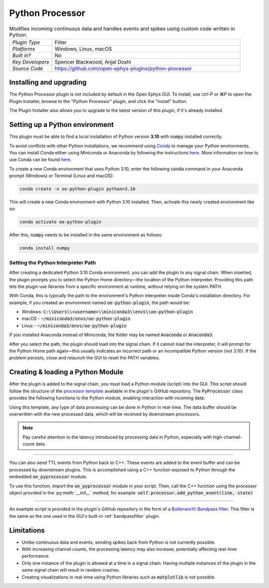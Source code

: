 .. _pythonprocessor:
.. role:: raw-html-m2r(raw)
   :format: html

#################
Python Processor
#################

.. image:: ../../_static/images/plugins/pythonprocessor/pythonprocessor-01.png
  :alt: Annotated Python Processor editor

.. csv-table:: Modifies incoming continuous data and handles events and spikes using custom code written in Python.
   :widths: 18, 80

   "*Plugin Type*", "Filter"
   "*Platforms*", "Windows, Linux, macOS"
   "*Built in?*", "No"
   "*Key Developers*", "Spencer Blackwood, Anjal Doshi"
   "*Source Code*", "https://github.com/open-ephys-plugins/python-processor"


Installing and upgrading
###########################

The Python Processor plugin is not included by default in the Open Ephys GUI. To install, use ctrl-P or ⌘P to open the Plugin Installer, browse to the "Python Processor" plugin, and click the "Install" button.

The Plugin Installer also allows you to upgrade to the latest version of this plugin, if it's already installed.


Setting up a Python environment
####################################

This plugin must be able to find a local installation of Python version **3.10** with :code:`numpy` installed correctly.

To avoid conflicts with other Python installations, we recommend using `Conda <https://docs.conda.io/projects/conda/en/stable/index.html>`__ to manage your Python environments. You can install Conda either using Miniconda or Anaconda by following the instructions `here <https://docs.conda.io/projects/conda/en/stable/user-guide/install/index.html>`__. More information on how to use Conda can be found `here <https://docs.conda.io/projects/conda/en/stable/user-guide/getting-started.html>`__.

To create a new Conda environment that uses Python 3.10, enter the following :code:`conda` command in your Anaconda prompt (Windows) or Terminal (Linux and macOS):

.. code-block:: bash

   conda create -n oe-python-plugin python=3.10

This will create a new Conda environment with Python 3.10 installed. Then, activate this newly created environment like so:

.. code-block:: bash

   conda activate oe-python-plugin

After this, :code:`numpy` needs to be installed in the same environment as follows:

.. code-block:: bash

   conda install numpy


Setting the Python Interpreter Path
-------------------------------------

After creating a dedicated Python 3.10 Conda environment, you can add the plugin to any signal chain. When inserted, the plugin prompts you to select the Python Home directory—the location of the Python interpreter. Providing this path lets the plugin use libraries from a specific environment at runtime, without relying on the system PATH.

With Conda, this is typically the path to the environment's Python interpreter inside Conda's installation directory. For example, if you created an environment named :code:`oe-python-plugin`, the path would be:

* Windows: :code:`C:\\Users\\<username>\\miniconda3\\envs\\oe-python-plugin`
* macOS - :code:`~/miniconda3/envs/oe-python-plugin`
* Linux - :code:`~/miniconda3/envs/oe-python-plugin`

If you installed Anaconda instead of Miniconda, the folder may be named :code:`Anaconda` or :code:`Anaconda3`.

After you select the path, the plugin should load into the signal chain. If it cannot load the interpreter, it will prompt for the Python Home path again—this usually indicates an incorrect path or an incompatible Python version (not 3.10). If the problem persists, close and relaunch the GUI to reset the PATH variables.

Creating & loading a Python Module
####################################

After the plugin is added to the signal chain, you must load a Python module (script) into the GUI. This script should follow the structure of the `processor template <https://github.com/open-ephys-plugins/python-processor/blob/main/Modules/template/processor_template.py>`__ available in the plugin's GitHub repository. The :code:`PyProcessor` class provides the following functions to the Python module, enabling interaction with incoming data:

.. py:method:: __init__(processor, num_channels, sample_rate)

   A new processor is initialized when the module is imported/reloaded, or the plugin's settings are updated (i.e., the number of input channels changes, or a new stream is selected).
   
   :param object processor: Python Processor class object used for adding events from python.
   :param int num_channels: number of input channels from the selected stream
   :param float sample_rate: the selected stream's sample rate

.. py:method:: process(data)

   Process each incoming data buffer. Any modifications to the :code:`data` variable will be passed to downstream processors.

   :param ndarrary data: N x M numpy array, where N = num_channles, M = num of samples in the buffer.

.. py:method:: start_acquisition()

   Called before starting acquisition. Allows the script to do some setup/initialization before acquisition starts.

.. py:method:: stop_acquisition()

   Called after stopping acquisition. Allows the script to do some finalization after acquisition stops.

.. py:method:: start_recording(recording_dir)

   Called before starting recording. Informs the plugin that the GUI is now recording data, in case it needs to save any information of its own.

   :param str recording_dir: directory where recording related files are supposed to be stored

.. py:method:: stop_recording()

   Called before stopping recording. Informs the plugin that the GUI is no longer recording data.

.. py:method:: handle_ttl_event(source_node, channel, sample_number, line, state)
   
   Handle each incoming ttl event.

   :param int source_node: id of the processor this event was generated from
   :param str channel: name of the event channel
   :param int sample_number: sample number of the event
   :param int line: the line on which event was generated (0-255) 
   :param bool state: event state True (ON) or False (OFF)

.. py:method:: handle_spike(source_node, electrode_name, num_channels, num_samples, sample_number, sorted_id, spike_data)
   
   Handle each incoming spike.
   
   :param int source_node: id of the processor this spike was generated from
   :param str electrode_name: name of the electrode
   :param int num_channels: number of channels associated with the electrode type
   :param int num_samples: total number of samples in the spike waveform 
   :param int sample_number: sample number of the spike
   :param int sorted_id: the sorted ID for this spike
   :param ndarrary spike_data: waveform as N x M numpy array, where N = num_channels & M = num_samples (read-only).

Using this template, any type of data processing can be done in Python in real-time. The data buffer should be overwritten with the new processed data, which will be received by downstream processors.

.. Note:: Pay careful attention to the latency introduced by processing data in Python, especially with high-channel-count data.

----------------------

You can also send TTL events from Python back to C++. These events are added to the event buffer and can be processed by downstream plugins. This is accomplished using a C++ function exposed to Python through the embedded :code:`oe_pyprocessor` module.

.. py:method:: add_python_event(line, state)

   Sends a TTL event from Python to C++.

   :param int line: event line number [0-255]
   :param bool state: event state True (ON) or False (OFF)

To use this function, import the :code:`oe_pyprocessor` module in your script. Then, call the C++ function using the processor object provided in the :py:meth:`__init__` method, for example: :code:`self.processor.add_python_event(line, state)`

----------------------

An example script is provided in the plugin's GitHub repository in the form of a `Butterworth Bandpass filter <https://github.com/open-ephys-plugins/python-processor/blob/main/Modules/examples/bandpass_filter.py>`__. This filter is the same as the one used in the GUI's built-in :ref:`bandpassfilter` plugin.

Limitations
######################

* Unlike continuous data and events, sending spikes back from Python is not currently possible.

* With increasing channel counts, the processing latency may also increase, potentially affecting real-time performance.

* Only one instance of the plugin is allowed at a time in a signal chain. Having multiple instances of the plugin in the same signal chain will result in random crashes. 

* Creating visualizations in real-time using Python libraries such as :code:`matplotlib` is not possible.
